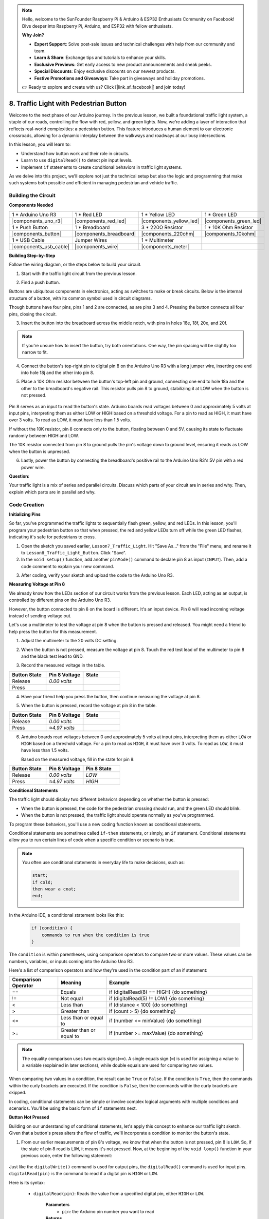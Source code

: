 .. note::

    Hello, welcome to the SunFounder Raspberry Pi & Arduino & ESP32 Enthusiasts Community on Facebook! Dive deeper into Raspberry Pi, Arduino, and ESP32 with fellow enthusiasts.

    **Why Join?**

    - **Expert Support**: Solve post-sale issues and technical challenges with help from our community and team.
    - **Learn & Share**: Exchange tips and tutorials to enhance your skills.
    - **Exclusive Previews**: Get early access to new product announcements and sneak peeks.
    - **Special Discounts**: Enjoy exclusive discounts on our newest products.
    - **Festive Promotions and Giveaways**: Take part in giveaways and holiday promotions.

    👉 Ready to explore and create with us? Click [|link_sf_facebook|] and join today!

8. Traffic Light with Pedestrian Button
===============================================

Welcome to the next phase of our Arduino journey. In the previous lesson, we built a foundational traffic light system, a staple of our roads, controlling the flow with red, yellow, and green lights. Now, we're adding a layer of interaction that reflects real-world complexities: a pedestrian button. This feature introduces a human element to our electronic crossroads, allowing for a dynamic interplay between the walkways and roadways at our busy intersections. 

.. raw:: html

    <video width="600" loop autoplay muted>
        <source src="_static/video/8_traffic_light_button.mp4" type="video/mp4">
        Your browser does not support the video tag.
    </video>

In this lesson, you will learn to:

* Understand how button work and their role in circuits.
* Learn to use ``digitalRead()`` to detect pin input levels.
* Implement ``if`` statements to create conditional behaviors in traffic light systems.

As we delve into this project, we'll explore not just the technical setup but also the logic and programming that make such systems both possible and efficient in managing pedestrian and vehicle traffic.

Building the Circuit
-----------------------------

**Components Needed**

.. list-table:: 
   :widths: 25 25 25 25
   :header-rows: 0

   * - 1 * Arduino Uno R3
     - 1 * Red LED
     - 1 * Yellow LED
     - 1 * Green LED
   * - |components_uno_r3| 
     - |components_red_led| 
     - |components_yellow_led| 
     - |components_green_led| 
   * - 1 * Push Button
     - 1 * Breadboard
     - 3 * 220Ω Resistor
     - 1 * 10K Ohm Resistor
   * - |components_button| 
     - |components_breadboard| 
     - |components_220ohm| 
     - |components_10kohm| 
   * - 1 * USB Cable
     - Jumper Wires
     - 1 * Multimeter
     - 
   * - |components_usb_cable| 
     - |components_wire| 
     - |components_meter|
     - 


**Building Step-by-Step**

Follow the wiring diagram, or the steps below to build your circuit.

.. image:: img/8_traffic_light_button.png
    :width: 600
    :align: center  

1. Start with the traffic light circuit from the previous lesson.

.. image:: img/7_traffic_light.png
    :width: 600
    :align: center

2. Find a push button. 

.. image:: img/8_traffic_button.png
    :width: 500
    :align: center

Buttons are ubiquitous components in electronics, acting as switches to make or break circuits. Below is the internal structure of a button, with its common symbol used in circuit diagrams.

.. image:: img/8_traffic_button_symbol.png
    :width: 500
    :align: center

Though buttons have four pins, pins 1 and 2 are connected, as are pins 3 and 4. Pressing the button connects all four pins, closing the circuit.

3. Insert the button into the breadboard across the middle notch, with pins in holes 18e, 18f, 20e, and 20f. 

.. note::

    If you're unsure how to insert the button, try both orientations. One way, the pin spacing will be slightly too narrow to fit.

.. image:: img/8_traffic_light_button_button.png
    :width: 600
    :align: center

4. Connect the button's top-right pin to digital pin 8 on the Arduino Uno R3 with a long jumper wire, inserting one end into hole 18j and the other into pin 8.

.. image:: img/8_traffic_light_button_pin8.png
    :width: 600
    :align: center

5. Place a 10K Ohm resistor between the button's top-left pin and ground, connecting one end to hole 18a and the other to the breadboard's negative rail. This resistor pulls pin 8 to ground, stabilizing it at LOW when the button is not pressed.

    .. image:: img/8_traffic_light_button_10k.png
        :width: 600
        :align: center

Pin 8 serves as an input to read the button's state. Arduino boards read voltages between 0 and approximately 5 volts at input pins, interpreting them as either LOW or HIGH based on a threshold voltage. For a pin to read as HIGH, it must have over 3 volts. To read as LOW, it must have less than 1.5 volts.

If without the 10K resistor, pin 8 connects only to the button, floating between 0 and 5V, causing its state to fluctuate randomly between HIGH and LOW.

The 10K resistor connected from pin 8 to ground pulls the pin's voltage down to ground level, ensuring it reads as LOW when the button is unpressed.

6. Lastly, power the button by connecting the breadboard's positive rail to the Arduino Uno R3's 5V pin with a red power wire.

.. image:: img/8_traffic_light_button.png
    :width: 600
    :align: center


**Question:**

Your traffic light is a mix of series and parallel circuits. Discuss which parts of your circuit are in series and why. Then, explain which parts are in parallel and why.


Code Creation
----------------

**Initializing Pins**

So far, you've programmed the traffic lights to sequentially flash green, yellow, and red LEDs. In this lesson, you'll program your pedestrian button so that when pressed, the red and yellow LEDs turn off while the green LED flashes, indicating it's safe for pedestrians to cross.

1. Open the sketch you saved earlier, ``Lesson7_Traffic_Light``. Hit "Save As..." from the "File" menu, and rename it to ``Lesson8_Traffic_Light_Button``. Click "Save".

2. In the ``void setup()`` function, add another ``pinMode()`` command to declare pin 8 as input (``INPUT``). Then, add a code comment to explain your new command.

.. code-block:: Arduino
    :emphasize-lines: 6

    void setup() {
        // Setup code here, to run once:
        pinMode(3, OUTPUT); // Set pin 3 as output
        pinMode(4, OUTPUT); // Set pin 4 as output
        pinMode(5, OUTPUT); // Set pin 5 as output
        pinMode(8, INPUT);  // Declare pin 8 (button) as input
    }
    
    void loop() {
        // put your main code here, to run repeatedly:
        digitalWrite(3, HIGH);  // Light up the LED on pin 3
        digitalWrite(4, LOW);   // Switch off the LED on pin 4
        digitalWrite(5, LOW);   // Switch off the LED on pin 5
        delay(10000);           // Wait for 10 seconds
        digitalWrite(3, LOW);   // Switch off the LED on pin 3
        digitalWrite(4, HIGH);  // Light up the LED on pin 4
        digitalWrite(5, LOW);   // Switch off LED on pin 5
        delay(3000);            // Wait for 3 seconds
        digitalWrite(3, LOW);   // Switch off the LED on pin 3
        digitalWrite(4, LOW);   // Switch off the LED on pin 4
        digitalWrite(5, HIGH);  // Light up LED on pin 5
        delay(10000);           // Wait for 10 seconds
    }

3. After coding, verify your sketch and upload the code to the Arduino Uno R3.

**Measuring Voltage at Pin 8**

We already know how the LEDs section of our circuit works from the previous lesson. Each LED, acting as an output, is controlled by different pins on the Arduino Uno R3.

However, the button connected to pin 8 on the board is different. It's an input device. Pin 8 will read incoming voltage instead of sending voltage out.

Let's use a multimeter to test the voltage at pin 8 when the button is pressed and released. You might need a friend to help press the button for this measurement.

1. Adjust the multimeter to the 20 volts DC setting.

.. image:: img/multimeter_dc_20v.png
    :width: 300
    :align: center

2. When the button is not pressed, measure the voltage at pin 8. Touch the red test lead of the multimeter to pin 8 and the black test lead to GND.

.. image:: img/8_traffic_voltage.png
    :width: 600
    :align: center

3. Record the measured voltage in the table.

.. list-table::
   :widths: 25 25 25
   :header-rows: 1

   * - Button State
     - Pin 8 Voltage
     - State
   * - Release
     - *0.00 volts*
     - 
   * - Press
     -
     - 

4. Have your friend help you press the button, then continue measuring the voltage at pin 8.

.. image:: img/8_traffic_voltage.png
    :width: 600
    :align: center

5. When the button is pressed, record the voltage at pin 8 in the table.

.. list-table::
   :widths: 25 25 25
   :header-rows: 1

   * - Button State
     - Pin 8 Voltage
     - State
   * - Release
     - *0.00 volts*
     - 
   * - Press
     - *≈4.97 volts*
     - 

6. Arduino boards read voltages between 0 and approximately 5 volts at input pins, interpreting them as either ``LOW`` or ``HIGH`` based on a threshold voltage. For a pin to read as ``HIGH``, it must have over 3 volts. To read as ``LOW``, it must have less than 1.5 volts.

   Based on the measured voltage, fill in the state for pin 8.

.. list-table::
   :widths: 25 25 25
   :header-rows: 1

   * - Button State
     - Pin 8 Voltage
     - Pin 8 State
   * - Release
     - *0.00 volts*
     - *LOW*
   * - Press
     - *≈4.97 volts*
     - *HIGH*


**Conditional Statements**

The traffic light should display two different behaviors depending on whether the button is pressed:

* When the button is pressed, the code for the pedestrian crossing should run, and the green LED should blink.
* When the button is not pressed, the traffic light should operate normally as you've programmed.

To program these behaviors, you'll use a new coding function known as conditional statements.

Conditional statements are sometimes called ``if-then`` statements, or simply, an ``if`` statement.
Conditional statements allow you to run certain lines of code when a specific condition or scenario is true.


.. image:: img/if.png
    :width: 300
    :align: center


.. note::

    You often use conditional statements in everyday life to make decisions, such as:

    .. code-block:: Arduino

        start;
        if cold;
        then wear a coat;
        end;
        
In the Arduino IDE, a conditional statement looks like this:

    .. code-block:: Arduino

        if (condition) {
            commands to run when the condition is true 
        }

The ``condition`` is within parentheses, using comparison operators to compare two or more values. These values can be numbers, variables, or inputs coming into the Arduino Uno R3.

Here's a list of comparison operators and how they're used in the condition part of an if statement:

.. list-table::
    :widths: 20 20 60
    :header-rows: 1

    *   - Comparison Operator
        - Meaning
        - Example
    *   - ==
        - Equals
        - if (digitalRead(8) == HIGH) {do something}
    *   - !=
        - Not equal
        - if (digitalRead(5) != LOW) {do something}
    *   - <
        - Less than
        - if (distance < 100) {do something}
    *   - >
        - Greater than
        - if (count > 5) {do something}
    *   - <=
        - Less than or equal to
        - if (number <= minValue) {do something}
    *   - >=
        - Greater than or equal to
        - if (number >= maxValue) {do something}

.. note::

    The equality comparison uses two equals signs(``==``). A single equals sign (``=``) is used for assigning a value to a variable (explained in later sections), while double equals are used for comparing two values.

When comparing two values in a condition, the result can be ``True`` or ``False``. If the condition is ``True``, then the commands within the curly brackets are executed. If the condition is ``False``, then the commands within the curly brackets are skipped.

In coding, conditional statements can be simple or involve complex logical arguments with multiple conditions and scenarios. You'll be using the basic form of ``if`` statements next.

**Button Not Pressed**

Building on our understanding of conditional statements, let's apply this concept to enhance our traffic light sketch. Given that a button's press alters the flow of traffic, we'll incorporate a condition to monitor the button's state. 

1. From our earlier measurements of pin 8's voltage, we know that when the button is not pressed, pin 8 is ``LOW``. So, if the state of pin 8 read is ``LOW``, it means it's not pressed. Now, at the beginning of the ``void loop()`` function in your previous code, enter the following statement:

    .. code-block:: Arduino
        :emphasize-lines: 11,13

        void setup() {
            // Setup code here, to run once:
            pinMode(3, OUTPUT); // Set pin 3 as output
            pinMode(4, OUTPUT); // Set pin 4 as output
            pinMode(5, OUTPUT); // Set pin 5 as output
            pinMode(8, INPUT);  // Declare pin 8 (button) as input
        }

        void loop() {
            // put your main code here, to run repeatedly:
            if (digitalRead(8) == LOW) {
                
            }

            digitalWrite(3, HIGH);  // Light up the LED on pin 3
            digitalWrite(4, LOW);   // Switch off the LED on pin 4
            digitalWrite(5, LOW);   // Switch off the LED on pin 5

            ...

Just like the ``digitalWrite()`` command is used for output pins, the ``digitalRead()`` command is used for input pins. ``digitalRead(pin)`` is the command to read if a digital pin is ``HIGH`` or ``LOW``.

Here is its syntax:

    * ``digitalRead(pin)``: Reads the value from a specified digital pin, either ``HIGH`` or ``LOW``.

        **Parameters**
            - ``pin``: the Arduino pin number you want to read
        
        **Returns**
            ``HIGH`` or ``LOW``

2. Next, add the commands to run when the button is not pressed. These commands are the ones you've already created for running the normal traffic light.

    * You can cut and paste these commands inside the curly brackets of the ``if`` statement,
    * Or, you could simply move the right curly bracket of the ``if`` statement to after the last delay.
    * Use whichever method suits you. After doing so, your ``void loop()`` function should look something like this:

.. code-block:: Arduino
    :emphasize-lines: 11,24

    void setup() {
        // Setup code here, to run once:
        pinMode(3, OUTPUT); // Set pin 3 as output
        pinMode(4, OUTPUT); // Set pin 4 as output
        pinMode(5, OUTPUT); // Set pin 5 as output
        pinMode(8, INPUT);  // Declare pin 8 (button) as input
    }

    void loop() {
        // put your main code here, to run repeatedly:
        if (digitalRead(8) == LOW) {
            digitalWrite(3, HIGH);  // Light up the LED on pin 3
            digitalWrite(4, LOW);   // Switch off the LED on pin 4
            digitalWrite(5, LOW);   // Switch off the LED on pin 5
            delay(10000);           // Wait for 10 seconds
            digitalWrite(3, LOW);   // Switch off the LED on pin 3
            digitalWrite(4, HIGH);  // Light up the LED on pin 4
            digitalWrite(5, LOW);   // Switch off LED on pin 5
            delay(3000);            // Wait for 3 seconds
            digitalWrite(3, LOW);   // Switch off the LED on pin 3
            digitalWrite(4, LOW);   // Switch off the LED on pin 4
            digitalWrite(5, HIGH);  // Light up LED on pin 5
            delay(10000);           // Wait for 10 seconds
        }
    }

Notice how the commands within the ``if`` statement are indented. Using indentation helps keep your code tidy and clarifies the commands being executed within a function. Although it might take a few extra seconds, using indentation, line breaks, and code comments can maintain the aesthetics of your code, which will be beneficial in the long run.

A common syntax error is forgetting the required number of curly brackets. Sometimes, the right bracket is missed in a function, or too many right brackets are added. In your sketch, every left bracket needs a right bracket. Proper indentation also helps you troubleshoot mismatched brackets.


**When the Button Is Pressed**

Now it's time to write the code that allows pedestrians to cross the street when the button is pressed.

This will require a second conditional statement. However, this time you'll need to compare the ``digitalRead()`` value of pin 8 to ``HIGH`` instead of ``LOW``.

When the button is pressed, the traffic light needs to stop all vehicles and signal that it's safe for pedestrians to cross. To achieve this, you'll turn off the red and yellow LEDs and make the green LED blink. Within the curly brackets of your second conditional statement, add three ``digitalWrite()`` commands:


* Turn on the green LED connected to pin 3.
* Turn off the yellow LED connected to pin 4.
* Turn off the red LED connected to pin 5.

Then, make the green LED blink. Remember, the blinking frequency is determined by your ``delay()`` statements.

Your sketch should look something like this:


.. code-block:: Arduino
    :emphasize-lines: 24-31

    void setup() {
        pinMode(3, OUTPUT);  // declare pin 3 (green LED) as output
        pinMode(4, OUTPUT);  // declare pin 4 (yellow LED) as output
        pinMode(5, OUTPUT);  // declare pin 5 (red LED) as output
        pinMode(8, INPUT);   // declare pin 8 (button) as input
    }

    void loop() {
        // Main code to run repeatedly:
        if (digitalRead(8) == LOW) {
            digitalWrite(3, HIGH);  // Light up the LED on pin 3
            digitalWrite(4, LOW);   // Switch off the LED on pin 4
            digitalWrite(5, LOW);   // Switch off the LED on pin 5
            delay(10000);           // Wait for 10 seconds
            digitalWrite(3, LOW);   // Switch off the LED on pin 3
            digitalWrite(4, HIGH);  // Light up the LED on pin 4
            digitalWrite(5, LOW);   // Switch off LED on pin 5
            delay(3000);            // Wait for 3 seconds
            digitalWrite(3, LOW);   // Switch off the LED on pin 3
            digitalWrite(4, LOW);   // Switch off the LED on pin 4
            digitalWrite(5, HIGH);  // Light up LED on pin 5
            delay(10000);           // Wait for 10 seconds
        }
        if (digitalRead(8) == HIGH) {  //if the button is pressed:
            digitalWrite(3, HIGH);       // Light up the LED on pin 3
            digitalWrite(4, LOW);        // Switch off the LED on pin 4
            digitalWrite(5, LOW);        // Switch off the LED on pin 5
            delay(500);                  // Wait half a second
            digitalWrite(3, LOW);        // Switch off the LED on pin 3
            delay(500);                  // Wait half a second
        }
    }

Upload your code to the Arduino Uno R3. Once the sketch is fully transferred, the code will execute.

Observe the behavior of your traffic light. Press the button and wait for the traffic light to complete its cycle. Does the pedestrian green light blink? When the button is released, does the traffic light return to its normal operation mode? If not, make adjustments to your sketch and re-upload it to the R3.

Once completed, save your sketch.

**Summary**

In this lesson, we've delved into integrating a pedestrian button into a traffic light system, simulating a real-world scenario that balances the flow of both pedestrian and vehicular traffic. We explored the workings of a button in an electronic circuit and utilized the ``digitalRead()`` function to monitor input from the button. By implementing conditional statements with ``if`` structures, we programmed the traffic lights to respond dynamically to pedestrian input, enhancing our understanding of interactive systems. This lesson not only reinforced our skills in Arduino programming but also highlighted the practical application of these technologies in managing everyday situations efficiently.

**Question:**


During testing, you may notice that the green LED only blinks while the pedestrian button is kept pressed, 
but pedestrians can’t cross the road while continuously pressing the button. How can you modify the code to ensure that once the pedestrian button is pressed, 
the green LED lights up long enough for a safe crossing without requiring continuous pressing? Please write down the pseudo-code solution in your handbook.
